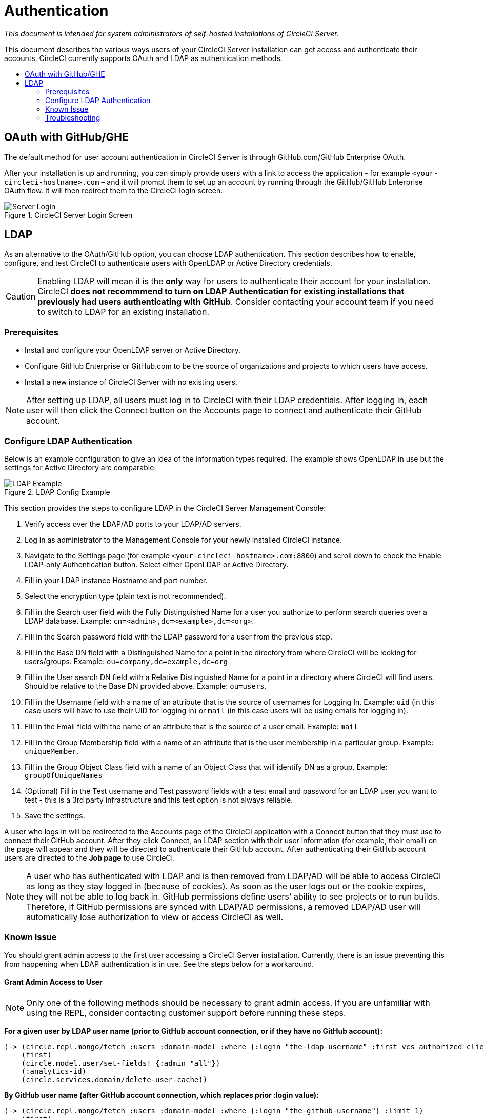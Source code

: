 = Authentication
:page-layout: classic-docs
:page-liquid:
:icons: font
:toc: macro
:toc-title:

[.serveronly]_This document is intended for system administrators of self-hosted installations of CircleCI Server._

This document describes the various ways users of your CircleCI Server installation can get access and authenticate their accounts. CircleCI currently supports OAuth and LDAP as authentication methods.

toc::[]

== OAuth with GitHub/GHE

The default method for user account authentication in CircleCI Server is through GitHub.com/GitHub Enterprise OAuth.

After your installation is up and running, you can simply provide users with a link to access the application - for example `<your-circleci-hostname>.com` – and it will prompt them to set up an account by running through the GitHub/GitHub Enterprise OAuth flow. It will then redirect them to the CircleCI login screen.

.CircleCI Server Login Screen
image::server_login.png[Server Login]

== LDAP
As an alternative to the OAuth/GitHub option, you can choose LDAP authentication. This section describes how to enable, configure, and test CircleCI to authenticate users with OpenLDAP or Active Directory credentials.

CAUTION: Enabling LDAP will mean it is the **only** way for users to authenticate their account for your installation. CircleCI **does not recommmend to turn on LDAP Authentication for existing installations that previously had users authenticating with GitHub**. Consider contacting your account team if you need to switch to LDAP for an existing installation.

=== Prerequisites

* Install and configure your OpenLDAP server or Active Directory.
* Configure GitHub Enterprise or GitHub.com to be the source of organizations and projects to which users have access.
* Install a new instance of CircleCI Server with no existing users.

NOTE: After setting up LDAP, all users must log in to CircleCI with their LDAP credentials. After logging in, each user will then click the Connect button on the Accounts page to connect and authenticate their GitHub account.

=== Configure LDAP Authentication

Below is an example configuration to give an idea of the information types required. The example shows OpenLDAP in use but the settings for Active Directory are comparable:

.LDAP Config Example
image::LDAP_example.png[LDAP Example]

This section provides the steps to configure LDAP in the CircleCI Server Management Console:

. Verify access over the LDAP/AD ports to your LDAP/AD servers.
. Log in as administrator to the Management Console for your newly installed CircleCI instance.
. Navigate to the Settings page (for example `<your-circleci-hostname>.com:8800`) and scroll down to check the Enable LDAP-only Authentication button. Select either OpenLDAP or Active Directory.
. Fill in your LDAP instance Hostname and port number.
. Select the encryption type (plain text is not recommended).
. Fill in the Search user field with the Fully Distinguished Name for a user you authorize to perform search queries over a LDAP database. Example:  `cn=<admin>,dc=<example>,dc=<org>`.
. Fill in the Search password field with the LDAP password for a user from the previous step.
. Fill in the Base DN field with a Distinguished Name for a point in the directory from where CircleCI will be looking for users/groups. Example: `ou=company,dc=example,dc=org`
. Fill in the User search DN field with a Relative Distinguished Name for a point in a directory where CircleCI will find users. Should be relative to the Base DN provided above. Example: `ou=users`.
. Fill in the Username field with a name of an attribute that is the source of usernames for Logging In. Example: `uid` (in this case users will have to use their UID for logging in) or `mail` (in this case users will be using emails for logging in).
. Fill in the Email field with the name of an attribute that is the source of a user email. Example: `mail`
. Fill in the Group Membership field with a name of an attribute that is the user membership in a particular group. Example: `uniqueMember`.
. Fill in the Group Object Class field with a name of an Object Class that will identify DN as a group. Example: `groupOfUniqueNames`
. (Optional) Fill in the Test username and Test password fields with a test email and password for an LDAP user you want to test - this is a 3rd party infrastructure and this test option is not always reliable.
. Save the settings.

A user who logs in will be redirected to the Accounts page of the CircleCI application with a Connect button that they must use to connect their GitHub account. After they click Connect, an LDAP section with their user information (for example, their email) on the page will appear and they will be directed to authenticate their GitHub account. After authenticating their GitHub account users are directed to the **Job page** to use CircleCI.

NOTE: A user who has authenticated with LDAP and is then removed from LDAP/AD will be able to access CircleCI as long as they stay logged in (because of cookies). As soon as the user logs out or the cookie expires, they will not be able to log back in. GitHub permissions define users' ability to see projects or to run builds. Therefore, if GitHub permissions are synced with LDAP/AD permissions, a removed LDAP/AD user will automatically lose authorization to view or access CircleCI as well.

=== Known Issue

You should grant admin access to the first user accessing a CircleCI Server installation. Currently, there is an issue preventing this from happening when LDAP authentication is in use. See the steps below for a workaround.

==== Grant Admin Access to User

NOTE: Only one of the following methods should be necessary to grant admin access. If you are unfamiliar with using the REPL, consider contacting customer support before running these steps.

*For a given user by LDAP user name (prior to GitHub account connection, or if they have no GitHub account):*

```sh
(-> (circle.repl.mongo/fetch :users :domain-model :where {:login "the-ldap-username" :first_vcs_authorized_client_id nil} :limit 1)
    (first)
    (circle.model.user/set-fields! {:admin "all"})
    (:analytics-id)
    (circle.services.domain/delete-user-cache))
```

*By GitHub user name (after GitHub account connection, which replaces prior :login value):*

```sh
(-> (circle.repl.mongo/fetch :users :domain-model :where {:login "the-github-username"} :limit 1)
    (first)
    (circle.model.user/set-fields! {:admin "all"})
    (:analytics-id)
    (circle.services.domain/delete-user-cache))
```

*By analytics ID*

```sh
(-> (circle.model.user/find-one-by-analytics-id "3b35037c-6eb3-4e41-88e2-3913b2f43d96")
    (circle.model.user/set-fields! {:admin "all"})
    (:analytics-id)
    (circle.services.domain/delete-user-cache))
```

=== Troubleshooting

Troubleshoot LDAP server settings with LDAP search as follows:

`ldapsearch -x LLL -h <ldap_address_server>`
